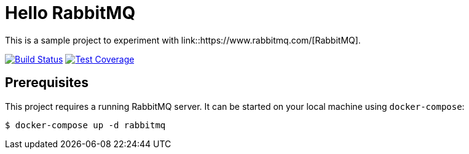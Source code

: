 = Hello RabbitMQ

This is a sample project to experiment with link::https://www.rabbitmq.com/[RabbitMQ].

image:https://travis-ci.org/andreassiegel/hello-rabbitmq.svg?branch=master["Build Status", link="https://travis-ci.org/andreassiegel/hello-rabbitmq"]
image:https://coveralls.io/repos/github/andreassiegel/hello-rabbitmq/badge.svg?branch=master["Test Coverage", link="https://coveralls.io/github/andreassiegel/hello-rabbitmq?branch=master"]

== Prerequisites

This project requires a running RabbitMQ server. It can be started on your local machine using `docker-compose`:

[source,bash]
----
$ docker-compose up -d rabbitmq
----
